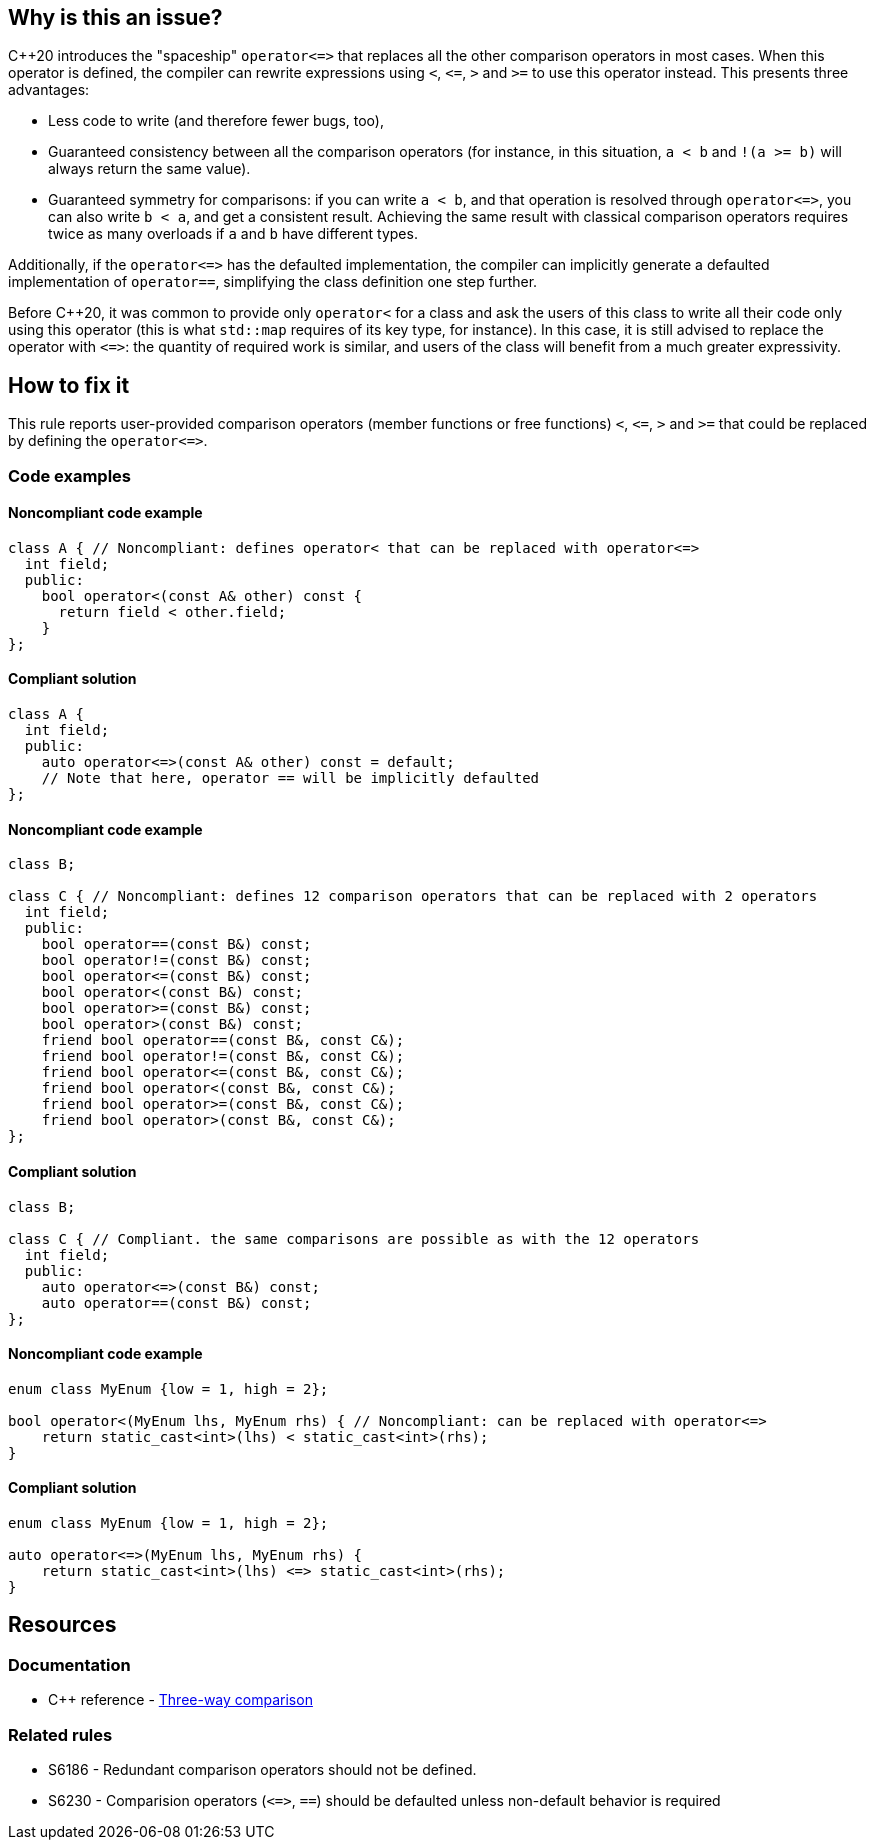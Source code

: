 == Why is this an issue?

{cpp}20 introduces the "spaceship" ``++operator<=>++`` that replaces all the other comparison operators in most cases. When this operator is defined, the compiler can rewrite expressions using ``++<++``, ``++<=++``, ``++>++`` and ``++>=++`` to use this operator instead. This presents three advantages:

* Less code to write (and therefore fewer bugs, too),
* Guaranteed consistency between all the comparison operators (for instance, in this situation, ``++a < b++`` and ``++!(a >= b)++`` will always return the same value).
* Guaranteed symmetry for comparisons: if you can write ``++a < b++``, and that operation is resolved through ``++operator<=>++``, you can also write ``++b < a++``, and get a consistent result. Achieving the same result with classical comparison operators requires twice as many overloads if ``++a++`` and ``++b++`` have different types.

Additionally, if the ``++operator<=>++`` has the defaulted implementation, the compiler can implicitly generate a defaulted implementation of `operator==`, simplifying the class definition one step further.


Before {cpp}20, it was common to provide only ``++operator<++`` for a class and ask the users of this class to write all their code only using this operator (this is what ``++std::map++`` requires of its key type, for instance). In this case, it is still advised to replace the operator with ``++<=>++``: the quantity of required work is similar, and users of the class will benefit from a much greater expressivity.


== How to fix it

This rule reports user-provided comparison operators (member functions or free functions) ``++<++``, ``++<=++``, ``++>++`` and ``++>=++`` that could be replaced by defining the ``++operator<=>++``.

=== Code examples

==== Noncompliant code example

[source,cpp,diff-id=1,diff-type=noncompliant]
----
class A { // Noncompliant: defines operator< that can be replaced with operator<=>
  int field;
  public:
    bool operator<(const A& other) const {
      return field < other.field;
    }
};
----

==== Compliant solution

[source,cpp,diff-id=1,diff-type=compliant]
----
class A {
  int field;
  public:
    auto operator<=>(const A& other) const = default;
    // Note that here, operator == will be implicitly defaulted
};
----

==== Noncompliant code example

[source,cpp,diff-id=2,diff-type=noncompliant]
----
class B;

class C { // Noncompliant: defines 12 comparison operators that can be replaced with 2 operators
  int field;
  public:
    bool operator==(const B&) const;
    bool operator!=(const B&) const;
    bool operator<=(const B&) const;
    bool operator<(const B&) const;
    bool operator>=(const B&) const;
    bool operator>(const B&) const;
    friend bool operator==(const B&, const C&);
    friend bool operator!=(const B&, const C&);
    friend bool operator<=(const B&, const C&);
    friend bool operator<(const B&, const C&);
    friend bool operator>=(const B&, const C&);
    friend bool operator>(const B&, const C&);
};
----

==== Compliant solution

[source,cpp,diff-id=2,diff-type=compliant]
----
class B;

class C { // Compliant. the same comparisons are possible as with the 12 operators
  int field;
  public:
    auto operator<=>(const B&) const;
    auto operator==(const B&) const;
};
----

==== Noncompliant code example

[source,cpp,diff-id=3,diff-type=noncompliant]
----
enum class MyEnum {low = 1, high = 2};

bool operator<(MyEnum lhs, MyEnum rhs) { // Noncompliant: can be replaced with operator<=>
    return static_cast<int>(lhs) < static_cast<int>(rhs);
}
----

==== Compliant solution

[source,cpp,diff-id=3,diff-type=compliant]
----
enum class MyEnum {low = 1, high = 2};

auto operator<=>(MyEnum lhs, MyEnum rhs) {
    return static_cast<int>(lhs) <=> static_cast<int>(rhs);
}
----


== Resources

=== Documentation

* {cpp} reference - https://en.cppreference.com/w/cpp/language/operator_comparison#Three-way_comparison[Three-way comparison]

=== Related rules

* S6186 - Redundant comparison operators should not be defined.
* S6230 - Comparision operators (``++<=>++``, `==`) should be defaulted unless non-default behavior is required


ifdef::env-github,rspecator-view[]
'''
== Comments And Links
(visible only on this page)

=== relates to: S6186

=== is related to: S6230

endif::env-github,rspecator-view[]
